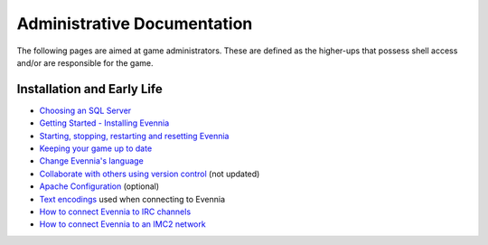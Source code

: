 Administrative Documentation
============================

The following pages are aimed at game administrators. These are defined
as the higher-ups that possess shell access and/or are responsible for
the game.

Installation and Early Life
---------------------------

-  `Choosing an SQL Server <ChoosingAnSQLServer.html>`_
-  `Getting Started - Installing Evennia <GettingStarted.html>`_
-  `Starting, stopping, restarting and resetting
   Evennia <StartStopReload.html>`_
-  `Keeping your game up to date <UpdatingYourGame.html>`_
-  `Change Evennia's language <Internationalization.html>`_
-  `Collaborate with others using version
   control <StaffVersionControl.html>`_ (not updated)
-  `Apache Configuration <ApacheConfig.html>`_ (optional)
-  `Text encodings <TextEncodings.html>`_ used when connecting to
   Evennia
-  `How to connect Evennia to IRC channels <IRC.html>`_
-  `How to connect Evennia to an IMC2 network <IMC2.html>`_

